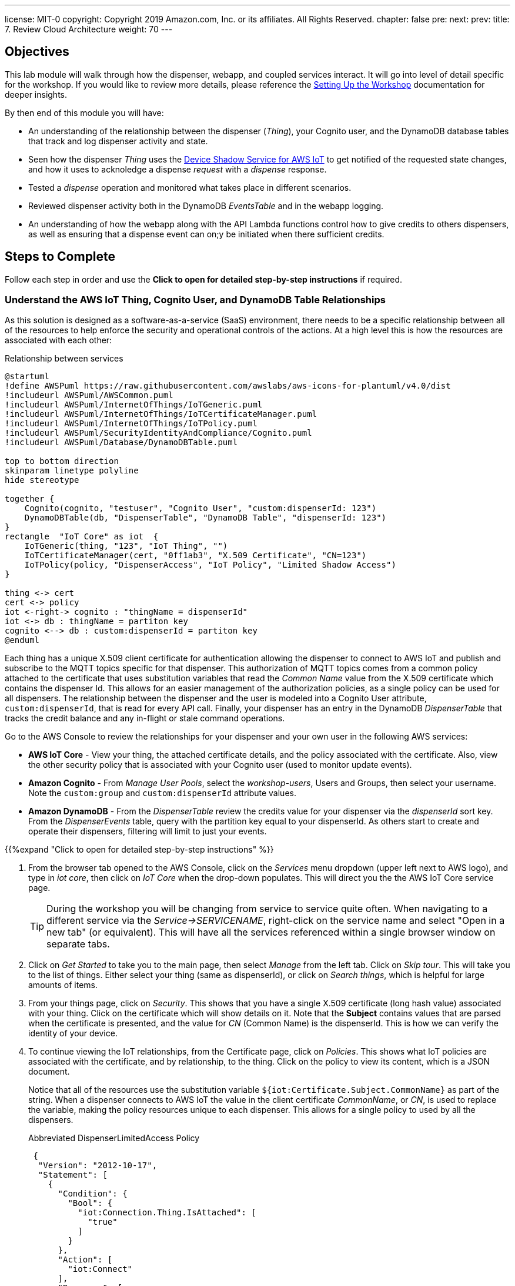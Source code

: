---
license: MIT-0
copyright: Copyright 2019 Amazon.com, Inc. or its affiliates. All Rights Reserved.
chapter: false
pre: 
next: 
prev: 
title: 7. Review Cloud Architecture
weight: 70
---

== Objectives

This lab module will walk through how the dispenser, webapp, and coupled services interact. It will go into level of detail specific for the workshop. If you would like to review more details, please reference the link:/presenter.html[Setting Up the Workshop] documentation for deeper insights. 

By then end of this module you will have:

* An understanding of the relationship between the dispenser (_Thing_), your Cognito user, and the DynamoDB database tables that track and log dispenser activity and state.
* Seen how the dispenser _Thing_ uses the https://docs.aws.amazon.com/iot/latest/developerguide/iot-device-shadows.html[Device Shadow Service for AWS IoT] to get notified of the requested state changes, and how it uses to acknoledge a dispense _request_ with a _dispense_ response.
* Tested a _dispense_ operation and monitored what takes place in different scenarios.
* Reviewed dispenser activity both in the DynamoDB _EventsTable_ and in the webapp logging.
* An understanding of how the webapp along with the API Lambda functions control how to give credits to others dispensers, as well as ensuring that a dispense event can on;y be initiated when there sufficient credits.

== Steps to Complete

Follow each step in order and use the *Click to open for detailed step-by-step instructions* if required.

=== Understand the AWS IoT Thing, Cognito User, and DynamoDB Table Relationships

As this solution is designed as a software-as-a-service (SaaS) environment, there needs to be a specific relationship between all of the resources to help enforce the security and operational controls of the actions. At a high level this is how the resources are associated with each other:

.Relationship between services
[plantuml, Relationship_services, svg]
....
@startuml
!define AWSPuml https://raw.githubusercontent.com/awslabs/aws-icons-for-plantuml/v4.0/dist
!includeurl AWSPuml/AWSCommon.puml
!includeurl AWSPuml/InternetOfThings/IoTGeneric.puml
!includeurl AWSPuml/InternetOfThings/IoTCertificateManager.puml
!includeurl AWSPuml/InternetOfThings/IoTPolicy.puml
!includeurl AWSPuml/SecurityIdentityAndCompliance/Cognito.puml
!includeurl AWSPuml/Database/DynamoDBTable.puml

top to bottom direction
skinparam linetype polyline
hide stereotype

together {
    Cognito(cognito, "testuser", "Cognito User", "custom:dispenserId: 123")
    DynamoDBTable(db, "DispenserTable", "DynamoDB Table", "dispenserId: 123")
}
rectangle  "IoT Core" as iot  {
    IoTGeneric(thing, "123", "IoT Thing", "")
    IoTCertificateManager(cert, "0ff1ab3", "X.509 Certificate", "CN=123")
    IoTPolicy(policy, "DispenserAccess", "IoT Policy", "Limited Shadow Access")
}

thing <-> cert
cert <-> policy
iot <-right-> cognito : "thingName = dispenserId"
iot <-> db : thingName = partiton key
cognito <--> db : custom:dispenserId = partiton key
@enduml
....

Each thing has a unique X.509 client certificate for authentication allowing the dispenser to connect to AWS IoT and publish and subscribe to the MQTT topics specific for that dispenser. This authorization of MQTT topics comes from a common policy attached to the certificate that uses substitution variables that read the _Common Name_ value from the X.509 certificate which contains the dispenser Id. This allows for an easier management of the authorization policies, as a single policy can be used for all dispensers. The relationship between the dispenser and the user is modeled into a Cognito User attribute, `custom:dispenserId`, that is read for every API call. Finally, your dispenser has an entry in the DynamoDB _DispenserTable_ that tracks the credit balance and any in-flight or stale command operations.

Go to the AWS Console to review the relationships for your dispenser and your own user in the following AWS services:

* *AWS IoT Core* - View your thing, the attached certificate details, and the policy associated with the certificate. Also, view the other security policy that is associated with your Cognito user (used to monitor update events).
* *Amazon Cognito* - From _Manage User Pools_, select the _workshop-users_, Users and Groups, then select your username. Note the `custom:group` and `custom:dispenserId` attribute values.
* *Amazon DynamoDB* - From the _DispenserTable_ review the credits value for your dispenser via the _dispenserId_ sort key. From the _DispenserEvents_ table, query with the partition key equal to your dispenserId. As others start to create and operate their dispensers, filtering will limit to just your events.

{{%expand "Click to open for detailed step-by-step instructions" %}}

. From the browser tab opened to the AWS Console, click on the _Services_ menu dropdown (upper left next to AWS logo), and type in _iot core_, then click on _IoT Core_ when the drop-down populates. This will direct you the the AWS IoT Core service page.
+
TIP: During the workshop you will be changing from service to service quite often. When navigating to a different service via the _Service->SERVICENAME_, right-click on the service name and select "Open in a new tab" (or equivalent). This will have all the services referenced within a single browser window on separate tabs.
+
. Click on _Get Started_ to take you to the main page, then select _Manage_ from the left tab. Click on _Skip tour_. This will take you to the list of things. Either select your thing (same as dispenserId), or click on _Search things_, which is helpful for large amounts of items.
. From your things page, click on _Security_. This shows that you have a single X.509 certificate (long hash value) associated with your thing. Click on the certificate which will show details on it. Note that the *Subject* contains values that are parsed when the certificate is presented, and the value for _CN_ (Common Name) is the dispenserId. This is how we can verify the identity of your device.
. To continue viewing the IoT relationships, from the Certificate page, click on _Policies_. This shows what IoT policies are associated with the certificate, and by relationship, to the thing. Click on the policy to view its content, which is a JSON document.
+
Notice that all of the resources use the substitution variable `${iot:Certificate.Subject.CommonName}` as part of the string. When a dispenser connects to AWS IoT the value in the client certificate  _CommonName_, or _CN_, is used to replace the variable, making the policy resources unique to each dispenser. This allows for a single policy to used by all the dispensers.
+
.Abbreviated DispenserLimitedAccess Policy
[source,json]
----
 {
  "Version": "2012-10-17",
  "Statement": [
    {
      "Condition": {
        "Bool": {
          "iot:Connection.Thing.IsAttached": [
            "true"
          ]
        }
      },
      "Action": [
        "iot:Connect"
      ],
      "Resource": [
        "arn:aws:iot:REGION:ACCOUNT:client/${iot:Connection.Thing.ThingName}"
      ],
      "Effect": "Allow"
    },
    {
      "Action": [
        "iot:Subscribe"
      ],
      "Resource": [
        "arn:aws:iot:REGION:ACCOUNT:topicfilter/$aws/things/${iot:Certificate.Subject.CommonName}/shadow/*",
        "arn:aws:iot:REGION:ACCOUNT:topicfilter/$aws/things/${iot:Certificate.Subject.CommonName}/cmd/${iot:Certificate.Subject.CommonName}"
      ],
      "Effect": "Allow"
    }
  ]
}
----
+
. Next, from the _Services_ menu, select Cognito, click _Manage User Pools_, and then click on the _workshop-users_ pool. This is the service that manages the user account you created from the webapp. Under _General Settings_ select _Users and groups_ to display all of the user accounts. Search for your username and click on it. At the bottom you will notice a couple of `custom:` attributes. The first, `custom:group` denotes that your account is a general `user` account (extra credit, check out the admin user). The second attribute, `custom:dispenserId` shows  your dispenserId value. These fields are passed whenever you make an API call from the webapp and used by the Lambda functions to validate what actions you are allowed to take.
. From the _Services_ menu navigate to DynamoDB, which contains the database tables. Select _Tables_ from the left menu, select the _DispenserTable_ name, then select Items from the right pane. This table holds a single record for each dispenser. The most important field is _credits_, and should correspond to the value in the webapp ("1" in the table is $1.00 in the webapp). This record is modified every time someone gives you credits, or whenever you issue a dispense operation.
. Finally, select the _DispenserEvents_ table from the left pane. You will see all the various log entries for all dispensers. To view just your dispenser's events, click on the _Scan_ dropdown and change to _Query_, for `Partition key` enter your dispenser's value and click on _Start Search_.

{{% /expand%}}

=== Monitor Shadow Changes for a Simple Operation (toggle LED Ring status)

The https://docs.aws.amazon.com/iot/latest/developerguide/iot-device-shadows.html[Device Shadow Service for AWS IoT] is a service that can be used by things and applications to set and track the state of device. There are two main sections in the shadow document: the _desired_ state and the _reported_ state. In our solution the desired settings originate from the webapp. The dispenser acts upon them and set the correct reported state.

.Shadow state changes
[plantuml, shadow state changes, svg]
....
@startuml
hide empty description
state "States Match" as match
match : desired == reported

state "Desired Updated" as desired
desired : Different than reported
desired : or desired exists and reported doesn't

state "Reported Updated" as reported
reported : Value does not exist in desired


[*] --> match
match -right-> desired : New or different\ndesired value
desired --> [*] : /delta\n/updated
desired -> match : values match

match -left-> reported : New reported value
reported -> [*] : /updated
reported -> match : Value removed
@enduml
....

To see this in action, from the AWS Console navigate to your Thing in IoT Core, then select _Shadow_ which will show the current shadow document. Note the `led` attribute in the _desired_ and _reported_ sections, which should be the same. Also notice the value for `version` in the metadata. This increments each time the shadow is updated. To see how the shadow is working, use the webapp to change the state of the LED by either toggling or setting to the other state. You will see the value for `led` has changed in the shadow document, in both _desired_ and _reported_ sections, and `version` has incremented.

To see how the shadow works when the device is in a disconnected state, unplug the microcontroller from your laptop. Now, in the webapp change the state of the LED and notice that the _desired_ change to show the new value but that the _reported_ state is still what the dispenser was in before being disconnected. Notice also that a new _delta_ section has appeared in the document, containing just this `led` field. This is automatically calculated by the Shadow service. Plug the microcontroller back into your laptop. Once it has booted and connected AWS IoT, the LED will change to the _desired_ state value and the dispenser will update the _reported_ state. Since _desired_ and _reported_ states are the same, the _delta_ state for the LED is removed.

{{%expand "Click to open for detailed step-by-step instructions" %}}

NOTE: In this expanded details section, we will only use a small subset of the entire shadow document and hierarchy to show the _desired_, _reported_, and _delta_ sections.

. Navigate to IoT Core->Manage->Things->Your Thing->Shadow and review the shadow document. Note that the _desired_ and _reported_ sections are the same. This indicates that the device and requested state from the webapp are in sync. At the bottom of the shadow document review the value for `version` in the metadata. This increments each time the shadow is updated.
+
[source,json]
----
"desired": {
  "led": "off",
  "led_ring": {
    "count": 5,
    "color": "#FF8000"
  }
},
"reported": {
  "led": "off",
  "led_ring": {
    "count": 5,
    "color": "#FF8000"
  }
},
...
"version": 100
----
+
. From the webapp, toggle or change the state of the LED (in this example from _off_ to _on_). The webapp sets the _desired_ state of the shadow, the dispenser reads this value, turns on the LED, and modifies the _reported_ state to _on_. You may miss the update in the AWS Console, but check the metatdata and notice that the value for `version` has increased by at least 2 (once for the webapp setting the _desired_ state and once when the dispenser updated the _reported_ state).
+
[source,json]
----
"desired": {
  "led": "on",
  "led_ring": {
    "count": 5,
    "color": "#FF8000"
  }
},
"reported": {
  "led": "on",
  "led_ring": {
    "count": 5,
    "color": "#FF8000"
  }
},
...
"version": 102
----
+
. To see how the shadow works when the device is in a disconnected state, unplug the microcontroller from your laptop, then toggle or set the LED to the alternate state (in this case from _on_ to _off_). Notice that the _desired_ and _reported_ states are different, and that there is a _delta_ state which show only those differences. This is useful when you only want to focus on the changes between _desired_ and _reported_ states.
+
[source,json]
----
"desired": {
  "led": "off",
  "led_ring": {
    "count": 5,
    "color": "#FF8000"
  }
},
"delta": {
  "led": "off",
},
"reported": {
  "led": "on",
  "led_ring": {
    "count": 5,
    "color": "#FF8000"
  }
},
...
"version": 103
----
+
. To verify that the dispenser reads the shadow state upon restart, plug the dispenser back into your laptop and watch the shadow document. The dispenser will reconcile the states which will remove the attribute from the _delta_ section (or completely remove it).
+
[source,json]
----
"desired": {
  "led": "off",
  "led_ring": {
    "count": 5,
    "color": "#FF8000"
  }
},
"reported": {
  "led": "off",
  "led_ring": {
    "count": 5,
    "color": "#FF8000"
  }
},
...
"version": 105
----
{{% /expand%}}

=== Monitor Shadow  MQTT topics for a Complex Operation (Dispense Drink)

The shadow can also be used for more complex operations. While changing the state of the LED can be tracked via a single attribute, operations such as dispensing a drink are more complex and require multiple states such as _request_ and _response_. The webapp initiates the dispense operation as a _request_, and when the dispenser completes the operation it, in turn, sets a corresponding _response_. We use a short, random, `requestId` value to match the correlate the _request_ and _response_ states.

.Tracking request/response using shadow
[plantuml, req_res_shadow, svg]
....
@startuml
!define AWSPuml https://raw.githubusercontent.com/awslabs/aws-icons-for-plantuml/v4.0/dist
!includeurl AWSPuml/AWSCommon.puml
!includeurl AWSPuml/InternetOfThings/IoTGeneric.puml
!includeurl AWSPuml/InternetOfThings/IoTShadow.puml
!includeurl AWSPuml/Compute/Lambda.puml
!includeurl AWSPuml/Database/DynamoDBTable.puml

hide footbox

IoTGenericParticipant(thing, 123, ) order 10
IoTShadowParticipant(shadow, 123, Device Shadow) order 20
LambdaParticipant(dispense, dispense.py, ) order 30
DynamoDBTableParticipant(db, DispenseTable, "pk=123") order 40

== Shadow Request/Response Empty BEFORE Dispense ==

dispense -> shadow : Add "request" object desired state
dispense -> db : Store requestId in dispenser's record
shadow -> thing : Publish to shadow /delta topic
thing -> thing : Dispense drink
thing -> shadow : Add "response" object to reported state
shadow -> dispense : Send shadow (via Rule)
db -> dispense : Read requestId and validate to "response"
dispense -> dispense : Dispense complete, delete both "request" and "response objects
dispense -> db : Delete requestId from dispenser's record

== Shadow Request/Response Empty AFTER Dispense ==
@enduml
....

As we cannot be sure that the dispenser is online, the webapp initiates the request and sets the _desired_ state of the shadow with a `request` object containing the `command` to execute, a unique `requestId`, and the `timestamp` of when the user clicked "Dispense a Drink" in the webapp.

To verify, ensure the microcontroller is connected and LED operations take place. Next, use  _Test_ from the IoT Core console and subscribe to the topic `$aws/things/dispenserId/shadow/#` (replace `dispenserId` with your value) to track all shadow operations. Next, in the webapp click the _Dispense!_ button (should still be green) to initiate a dispense operation. From the _MQTT Client_ tab, you should see a few shadow topic messages. Scroll through and review how the first message sets the `request` object, and after the dispenser completes turning the pump (indicated by the animated LED pattern on the LED Ring) the _reported_ state is updated with a `response` object that has the same `requestId`, and finally that the the `request` *and* `response` objects are both deleted from all shadow sections once the response has been reconciliated.

In this situation, we are using the shadow to track the status of a command sent to the dispenser, and the response once it acts upon it.

{{%expand "Click to open for detailed step-by-step instructions" %}}

. Ensure the microcontroller is connected and responds to LED on/off events.
. Navigate to IoT Core->Test and in the _Subscription topic_ field, enter `$aws/things/dispenserId/shadow/#` (replace `dispenserId` with your value) and click _Subscribe to topic_.
. From the webapp, click the _Dispense!_ button (should still be green) to initiate a dispense operation. This should turn on the Ring LED with an animated pattern for a short period of time and create a few messages in the _MQTT Client_, which indicates that the pump motor has been activated.
. Scroll to the bottom (oldest message) and look for the shadow update with _desired_ state that has the first `request` object.
+
[source,json]
----
{} initial request
----
+
. The next message by time will be the dispenser responding to the event publishing to the _reported_ state a `response` object with the same `requestId`, signifying that it has completed that request (either with a _success_ or _failed_ indicator).
+
[source,json]
----
{} request and response
----
. On the cloud side, the matching `request` and `response` objects trigger a Lambda function to log the transaction and clear out both objects from the shadow. This is essence reconciling the _request_ to the _response_, and readying the dispenser for its next operation.
+
[source,json]
----
{} cleared of both
----

{{% /expand%}}

=== Review Logging and Credits

Oops! While testing how the Shadow works We used up all of our credits. Each dispense operation costs $1.00, and has been deducted from our dispenser credit, as shown by the webapp. Navigate to the DynamoDB _DispenserTable_ and verify the credits match the webapp. Also, review the _EventsTable_ for your dispenser (review the first steps in this lab if needed) to see the various logging entries made while testing the Ring LED and drink dispense test.

We use these tables as the _source of truth_ for the status of our dispenser. While the dispenser code you compiled and installed could be modified, a dispense operation can only be performed if there are sufficient credits in the account (e.g., DynamoDB DispenserTable entry). We use the value of the `dispenserId` across the webapp (user account custom attribute), IoT Core (Thing name, Certificate CN) and DynamoDB DispenserTable (dispenserId key) to enforce the desired controls in the overall SaaS application.

=== Webapp Overview

The webapp is your main interface for interacting with the dispenser, eg to dispense a drink, and to check its state. As the webapp is running inside your local browser, there are two methods that can be used to track what is the current status. We can continuously https://en.wikipedia.org/wiki/Polling_(computer_science)[poll] via an API to return the status, or use a https://en.wikipedia.org/wiki/Callback_(computer_programming)[callback] mechanism to alert the webapp when something has changed. In our app we use the _callback_ method, and specifically it does this by subscribing to the MQTT topics for your specific dispenser. This reduces the overall load on the SaaS service and demonstrates how we can use the features of AWS IoT Core to simplify the implementation.

Modern web browsers have the ability to monitor what is running locally. Our webapp has additional debug, or `console.log()` statements to give an indication when something is happening. From your browser, enable the _Web Console_ (name varies based on browser), and select the _Console_ tab. Now change the status of the LED. Every time you make a change, you will see an _Received MQTT message with change in LED or credit status_ message. This is alerted when an incoming MQTT message of interest such as a shadow update occurs.

These messages then trigger the webapp to make an API call requesting the complete status of the dispenser (LED status, credits, etc.), which in turn updates the main dispenser page. If there are no changes being made, no MQTT messages are generated, and subsequently, no API calls are made to request an update to the webapp.

{{%expand "Click to open for detailed step-by-step instructions" %}}

. Open the _Web Console_ for your browser:
.. FireFox: Select menu Tool->Web Developer->Web Console
.. Google Chrome: View->Developer->JavaScript Console
.. Internet Explorer 11: Either press the `F12` key or from the Setting Wheel->F12 Developer Tools->Console
.. Microsoft Edge: From upper right, select `...`->More tools->Developer tools->Console tab
.. Safari: Preferences->Advanced Tab->Show developer menu in menu bar (close Preferences), Develop->Show JavaScript Console
. Change the status of the LED with the dispenser connected. Notice the _Received MQTT message with change in LED or credit status_ lines. These a created when the webapp, which is subscribed to a set of MQTT topics receives a message. This is an indication that something may have changes and triggers the webapp to make an API call to the `/status` method, which returns the dispenser status parsed from the shadow document _and_ the DynamoDB _DispenserTable_.
. If there are no changes being made, no MQTT messages are generated, and subsequently, no API calls are made to request an update to the webapp.

{{% /expand%}}

=== Share the Love!

Now that we have shown how you interact with your dispenser via the webapp, let's build our credits up to a sufficient level to complete the rest of the lab. To do this, click on the _Share the Love!_ panel underneath the LED status panel and follow the instructions. First, try giving credit to another dispenser number and monitor the _Last credit response_ message (with or without browser logging). Next, try to give yourself credits and note that the gray button to the right does not change to _SEND CREDIT!_. This is a constraint built into the webapp. However, even if you were to make a direct API call, the backend will also deny the request.

Finally, talk to your neighbors and ask them to start sending you credits. You may also see that as the credits increase, the LED Ring will also start to fill until you have at least $1.00, and after that the colors will changes as your balance goes above $2.00, $3.00, etc.

It is recommended that you have at least $2.00 or $3.00 to perform a couple dispenses with a fully built dispenser unit.

Good work!

== Checkpoints

Please ensure the following checkpoints are validated before moving on to the next module.

. The dispenser board operates correctly and you can toggle the LED Ring from the webapp
. A dispense operation enables the LED Ring with an animated pattern indicating the microcontroller activates the pump (motor control)
. You have an understanding of how the shadow document and DynamoDB tables are used to track state (LEDs) and perform command and control (request/response) operations.

## Outcomes

Why do we use the shadow document for command and control, when it could also be done with regular MQTT messages? While either pattern are good practices, combining all of the operations into a single location makes it easier to follow for the workshop. As long as there is a way to track each request, the mechanism used doesn't matter. 

One thing that we didn't discuss is the LED Ring. In this case, it is used to give a visual indication of the credit levels. From the dispensers perspective, it is another shadow attribute set to manage. But instead of being set by clicking buttons in the webapp, this value is programmatically set by the cloud services whenever there is a change in the credit state of a dispenser. This demonstrates that functionality in not static and can be modified in either device (dispenser) or the application (cloud-side).